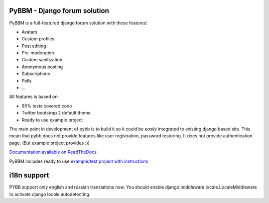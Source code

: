 PyBBM - Django forum solution
=============================

PyBBM is a full-featured django forum solution with these features:

* Avatars
* Custom profiles
* Post editing
* Pre-moderation
* Custom sanitization
* Anonymous posting
* Subscriptions
* Polls
* ...

All features is based on:

* 95% tests covered code
* Twitter bootstrap 2 default theme
* Ready to use example project

The main point in development of pybb is to build it so it could be
*easily* integrated to existing django based site. This mean that pybb does not provide features like user registration, password restoring.  It does not provide authentication page. (But example project provides ;))

`Documentation available on ReadTheDocs <http://pybbm.readthedocs.org/en/latest/>`_

PyBBM includes ready to use `example/test project with instructions <http://readthedocs.org/docs/pybbm/en/latest/example.html>`_

i18n support
============
PYBB support only english and russian translations now.
You should enable django.middleware.locale.LocaleMiddleware to activate
django locale autodetecting.
